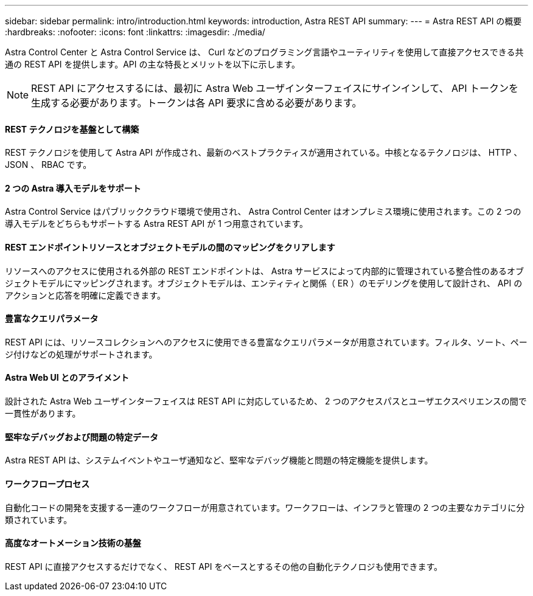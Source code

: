 ---
sidebar: sidebar 
permalink: intro/introduction.html 
keywords: introduction, Astra REST API 
summary:  
---
= Astra REST API の概要
:hardbreaks:
:nofooter: 
:icons: font
:linkattrs: 
:imagesdir: ./media/


[role="lead"]
Astra Control Center と Astra Control Service は、 Curl などのプログラミング言語やユーティリティを使用して直接アクセスできる共通の REST API を提供します。API の主な特長とメリットを以下に示します。


NOTE: REST API にアクセスするには、最初に Astra Web ユーザインターフェイスにサインインして、 API トークンを生成する必要があります。トークンは各 API 要求に含める必要があります。



==== REST テクノロジを基盤として構築

REST テクノロジを使用して Astra API が作成され、最新のベストプラクティスが適用されている。中核となるテクノロジは、 HTTP 、 JSON 、 RBAC です。



==== 2 つの Astra 導入モデルをサポート

Astra Control Service はパブリッククラウド環境で使用され、 Astra Control Center はオンプレミス環境に使用されます。この 2 つの導入モデルをどちらもサポートする Astra REST API が 1 つ用意されています。



==== REST エンドポイントリソースとオブジェクトモデルの間のマッピングをクリアします

リソースへのアクセスに使用される外部の REST エンドポイントは、 Astra サービスによって内部的に管理されている整合性のあるオブジェクトモデルにマッピングされます。オブジェクトモデルは、エンティティと関係（ ER ）のモデリングを使用して設計され、 API のアクションと応答を明確に定義できます。



==== 豊富なクエリパラメータ

REST API には、リソースコレクションへのアクセスに使用できる豊富なクエリパラメータが用意されています。フィルタ、ソート、ページ付けなどの処理がサポートされます。



==== Astra Web UI とのアライメント

設計された Astra Web ユーザインターフェイスは REST API に対応しているため、 2 つのアクセスパスとユーザエクスペリエンスの間で一貫性があります。



==== 堅牢なデバッグおよび問題の特定データ

Astra REST API は、システムイベントやユーザ通知など、堅牢なデバッグ機能と問題の特定機能を提供します。



==== ワークフロープロセス

自動化コードの開発を支援する一連のワークフローが用意されています。ワークフローは、インフラと管理の 2 つの主要なカテゴリに分類されています。



==== 高度なオートメーション技術の基盤

REST API に直接アクセスするだけでなく、 REST API をベースとするその他の自動化テクノロジも使用できます。
